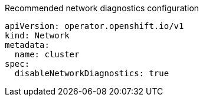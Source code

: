 :_mod-docs-content-type: SNIPPET
.Recommended network diagnostics configuration
[source,yaml]
----
apiVersion: operator.openshift.io/v1
kind: Network
metadata:
  name: cluster
spec:
  disableNetworkDiagnostics: true
----

